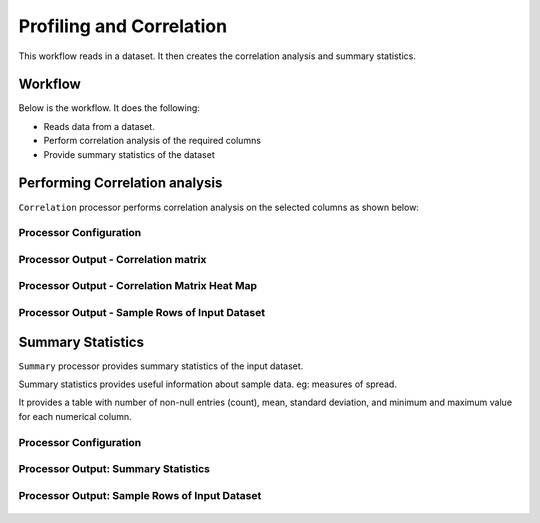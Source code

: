 Profiling and Correlation
=============

This workflow reads in a dataset. It then creates the correlation analysis and summary statistics.

Workflow
-------

Below is the workflow. It does the following:

* Reads data from a dataset.
* Perform correlation analysis of the required columns 
* Provide summary statistics of the dataset

.. figure:: ../../_assets/tutorials/data-engineering/profiling-correlation/9.PNG
   :alt: ProfilingCorrelation
   :width: 90%
   
Performing Correlation analysis
---------------------

``Correlation`` processor performs correlation analysis on the selected columns as shown below: 

Processor Configuration
^^^^^^^^^^^^^^^^^^

.. figure:: ../../_assets/tutorials/data-engineering/profiling-correlation/2.PNG
   :alt: ProfilingCorrelation
   :width: 90%
   
Processor Output - Correlation matrix
^^^^^^

.. figure:: ../../_assets/tutorials/data-engineering/profiling-correlation/3.PNG
   :alt: ProfilingCorrelation
   :width: 90%   

Processor Output - Correlation Matrix Heat Map
^^^^^^

.. figure:: ../../_assets/tutorials/data-engineering/profiling-correlation/4.PNG
   :alt: ProfilingCorrelation
   :width: 90%   

Processor Output - Sample Rows of Input Dataset
^^^^^^

.. figure:: ../../_assets/tutorials/data-engineering/profiling-correlation/5.PNG
   :alt: ProfilingCorrelation
   :width: 90%   

   
Summary Statistics
------------

``Summary`` processor provides summary statistics of the input dataset.

Summary statistics provides useful information about sample data. eg: measures of spread.

It provides a table with number of non-null entries (count), mean, standard deviation, and minimum and maximum value for each numerical column.

Processor Configuration
^^^^^^^^^^^^^^^^^^

.. figure:: ../../_assets/tutorials/data-engineering/profiling-correlation/6.PNG
   :alt: ProfilingCorrelation
   :width: 90%   

Processor Output: Summary Statistics
^^^^^^

.. figure:: ../../_assets/tutorials/data-engineering/profiling-correlation/7.PNG
   :alt: ProfilingCorrelation
   :width: 90%   
  
Processor Output: Sample Rows of Input Dataset
^^^^^^

.. figure:: ../../_assets/tutorials/data-engineering/profiling-correlation/8.PNG
   :alt: ProfilingCorrelation
   :width: 90%    







